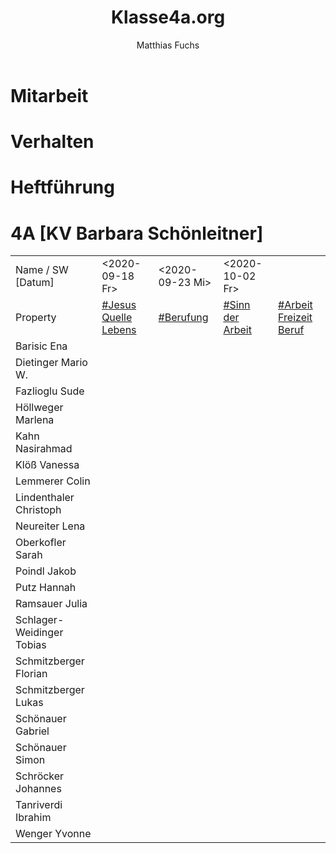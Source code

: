 #+STARTUP: showall
#+STARTUP: logdone
#+STARTUP: lognotedone
#+STARTUP: hidestars
#+FILETAGS: 4A
#+SELECT_TAGS: JA
#+LATEX_CLASS: article
#+LATEX_CLASS_OPTIONS: [pdftex,a4paper,12pt,bibliography=totoc,draft]
#+LATEX_HEADER: \usepackage[ngerman]{babel}
#+LATEX_HEADER: \usepackage[utf8]{inputenc}
#+LATEX_HEADER: \usepackage[T1]{fontenc}
#+LATEX_HEADER: \usepackage{textcomp}
#+LATEX_HEADER: \RequirePackage[ngerman=ngerman-x-latest]{hyphsubst}
#+LATEX_HEADER: \usepackage[babel,german=quotes]{csquotes}
#+LATEX_HEADER: \usepackage{url}
#+LATEX_HEADER: \urlstyle{rm}
#+LATEX_HEADER: \usepackage[pdftex]{graphicx}
#+LATEX_HEADER: \usepackage{cjhebrew}
#+LATEX_HEADER: \usepackage{hyperref}
#+LATEX_HEADER: \renewcommand{\figurename}{Abbildung}
#+LATEX_HEADER: \usepackage{pdfpages}
#+LATEX_HEADER: \renewcommand{\familydefault}{\rmdefault}
#+LATEX_HEADER: \usepackage{times}
#+LATEX_HEADER: \addtokomafont{sectioning}{\rmfamily}
#+LATEX_HEADER: \usepackage{setspace}
#+LATEX_HEADER: \usepackage{enumitem,amssymb}
#+LATEX_HEADER: \newlist{todolist}{itemize}{2}
#+LATEX_HEADER: \setlist[todolist]{label=$\square$}
#+TITLE: Klasse4a.org
#+AUTHOR: Matthias Fuchs
#+EMAIL: matthiasfuchs01@gmail.com 

* Mitarbeit

* Verhalten

* Heftführung
 
* 4A [KV Barbara Schönleitner]
:PROPERTIES:
:CUSTOM_ID: Klasse4A
:END:

| Name / SW [Datum]                     | <2020-09-18 Fr>      | <2020-09-23 Mi> | <2020-10-02 Fr>  |                        |
| Property                              | [[file:Schule/04_Golling.org::#Jesus Quelle des Lebens][#Jesus Quelle Lebens]] | [[file:Schule/04_Golling.org::#Berufung][#Berufung]]       | [[file:Schule/04_Golling.org::#Sinn der Arbeit][#Sinn der Arbeit]] | [[file:Schule/04_Golling.org::#Arbeit Freizeit Beruf][#Arbeit Freizeit Beruf]] |
|---------------------------------------+----------------------+-----------------+------------------+------------------------|
| Barisic Ena <<BE>>                    |                      |                 |                  |                        |
|---------------------------------------+----------------------+-----------------+------------------+------------------------|
| Dietinger Mario W. <<DM>>             |                      |                 |                  |                        |
|---------------------------------------+----------------------+-----------------+------------------+------------------------|
| Fazlioglu Sude <<FS>>                 |                      |                 |                  |                        |
|---------------------------------------+----------------------+-----------------+------------------+------------------------|
| Höllweger Marlena <<HM>>              |                      |                 |                  |                        |
|---------------------------------------+----------------------+-----------------+------------------+------------------------|
| Kahn Nasirahmad <<KN>>                |                      |                 |                  |                        |
|---------------------------------------+----------------------+-----------------+------------------+------------------------|
| Klöß Vanessa <<KV>>                   |                      |                 |                  |                        |
|---------------------------------------+----------------------+-----------------+------------------+------------------------|
| Lemmerer Colin <<LCo>>                |                      |                 |                  |                        |
|---------------------------------------+----------------------+-----------------+------------------+------------------------|
| Lindenthaler Christoph <<LChri>>      |                      |                 |                  |                        |
|---------------------------------------+----------------------+-----------------+------------------+------------------------|
| Neureiter Lena <<NL>>                 |                      |                 |                  |                        |
|---------------------------------------+----------------------+-----------------+------------------+------------------------|
| Oberkofler Sarah <<OS>>               |                      |                 |                  |                        |
|---------------------------------------+----------------------+-----------------+------------------+------------------------|
| Poindl Jakob <<PJ>>                   |                      |                 |                  |                        |
|---------------------------------------+----------------------+-----------------+------------------+------------------------|
| Putz Hannah <<PH>>                    |                      |                 |                  |                        |
|---------------------------------------+----------------------+-----------------+------------------+------------------------|
| Ramsauer Julia <<RJ>>                 |                      |                 |                  |                        |
|---------------------------------------+----------------------+-----------------+------------------+------------------------|
| Schlager-Weidinger Tobias <<SchlaTo>> |                      |                 |                  |                        |
|---------------------------------------+----------------------+-----------------+------------------+------------------------|
| Schmitzberger Florian <<SchmiFlo>>    |                      |                 |                  |                        |
|---------------------------------------+----------------------+-----------------+------------------+------------------------|
| Schmitzberger Lukas <<SchmiLu>>       |                      |                 |                  |                        |
|---------------------------------------+----------------------+-----------------+------------------+------------------------|
| Schönauer Gabriel <<SchöGa>>          |                      |                 |                  |                        |
|---------------------------------------+----------------------+-----------------+------------------+------------------------|
| Schönauer Simon <<SchöSi>>            |                      |                 |                  |                        |
|---------------------------------------+----------------------+-----------------+------------------+------------------------|
| Schröcker Johannes <<SchröJo>>        |                      |                 |                  |                        |
|---------------------------------------+----------------------+-----------------+------------------+------------------------|
| Tanriverdi Ibrahim <<TI>>             |                      |                 |                  |                        |
|---------------------------------------+----------------------+-----------------+------------------+------------------------|
| Wenger Yvonne <<WY>>                  |                      |                 |                  |                        |
|---------------------------------------+----------------------+-----------------+------------------+------------------------|
